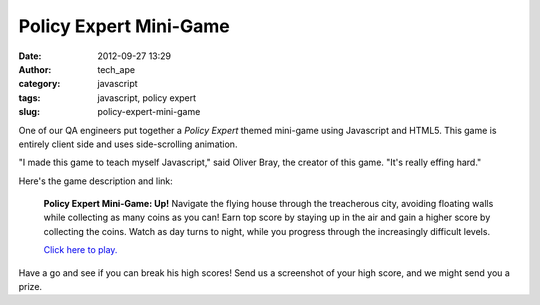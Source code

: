 Policy Expert Mini-Game
#######################
:date: 2012-09-27 13:29
:author: tech_ape
:category: javascript
:tags: javascript, policy expert
:slug: policy-expert-mini-game

One of our QA engineers put together a `Policy Expert` themed mini-game
using Javascript and HTML5. This game is entirely client side and uses
side-scrolling animation.

"I made this game to teach myself Javascript," said Oliver Bray, the
creator of this game. "It's really effing hard."

Here's the game description and link:

	**Policy Expert Mini-Game: Up!**
	Navigate the flying house through the treacherous city, avoiding
	floating walls while collecting as many coins as you can! Earn top
	score by staying up in the air and gain a higher score by collecting
	the coins. Watch as day turns to night, while you progress through
	the increasingly difficult levels.

	`Click here to play. <pe-game>`_

Have a go and see if you can break his high scores! Send us a screenshot
of your high score, and we might send you a prize.
